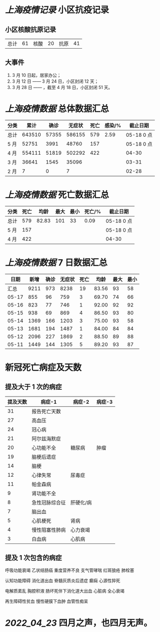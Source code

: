 * [[上海疫情记录]] 小区抗疫记录

** 小区核酸抗原记录
| 总计 | 61 | 核酸 | 20 | 抗原 | 41 |

** 大事件
1. 3 月 10 日起，居家办公；
2. 3 月 12 日 —— 3 月 24 日，小区封闭 12 天；
3. 3 月 28 日 —— ，截至 4 月 18 日，小区封闭 51 天。

* [[上海疫情数据]] 总体数据汇总

| 分类 |   累计 |  确诊 | 无症状 | 死亡 | 感染/% |   截止日期 |
|------+--------+-------+--------+------+--------+------------|
| 总计 | 643510 | 57355 | 586155 |  579 |   2.59 | 05-18 0 点 |
| 5 月 |  52751 |  3991 |  48760 |  157 |        | 05-18 0 点 |
| 4 月 | 554111 | 51819 | 502292 |  422 |        |      04-30 |
| 3 月 |  36641 |  1545 |  35096 |      |        |      03-31 |
| 2 月 |      7 |     0 |      7 |      |        |      02-28 |

* [[上海疫情数据]] 死亡数据汇总

| 分类 | 死亡 |  均龄 | 最大 | 最小 | 死亡/% | 截止日期   |
|------+------+-------+------+------+--------+------------|
| 总计 |  579 | 82.83 |  101 |   33 |   0.09 | 05-18 0 点 |
| 5 月 |  157 |       |      |      |        | 05-18 0 点 |
| 4 月 |  422 |       |      |      |        | 04-30      |

* [[上海疫情数据]] 7 日数据汇总

|  日期 | 新增 | 确诊 | 无症状 | 死亡 |  均龄 | 最大 | 最小 |
|-------+------+------+--------+------+-------+------+------|
|  汇总 | 9211 |  973 |   8238 |   19 | 83.56 |   93 |   58 |
| 05-17 |  855 |   96 |    759 |    3 | 69.70 |   74 |   66 |
| 05-16 |  823 |   77 |    746 |    1 | 92.00 |   92 |   92 |
| 05-15 |  938 |   69 |    869 |    4 | 86.50 |   93 |   80 |
| 05-14 | 1369 |  166 |   1203 |    3 | 75.00 |   93 |   58 |
| 05-13 | 1681 |  194 |   1487 |    1 | 84.00 |   84 |   84 |
| 05-12 | 2096 |  227 |   1869 |    2 | 88.50 |   89 |   88 |
| 05-11 | 1449 |  144 |   1305 |    5 | 89.20 |   93 |   87 |
#+TBLFM: @2$2..@2$5=vsum(@3..@>);f2
#+TBLFM: @2$6=vsum(@3..@9)/7;f2
#+TBLFM: @2$7=vmax(@3..@>);f2
#+TBLFM: @2$8=vmin(@3..@>);f2

* 新冠死亡病症及天数

** 提及大于 1 次的病症

| 提及天数 | 病症-1         | 病症-2    | 病症-3 |
|----------+----------------+-----------+--------|
|       31 | 报告死亡天数   |           |        |
|       27 | 高血压         |           |        |
|       24 | 冠心病         |           |        |
|       21 | 阿尔兹海默症   |           |        |
|       20 | 心功能不全     | 糖尿病    | 肿瘤   |
|       19 | 脑梗后遗症     |           |        |
|       14 | 脑梗           |           |        |
|       12 | 心律失常       | 尿毒症    |        |
|       11 | 帕金森病       |           |        |
|        9 | 肾功能不全     |           |        |
|        8 | 急性冠脉综合征 | 肝硬化/病 |        |
|        7 | 脑出血         |           |        |
|        5 | 心肌梗死       | 肾病      |        |
|        4 | 慢性阻塞性肺病 | 心力衰竭  |        |
|        3 | 白血病         | 心肌病    |        |

** 提及 1 次包含的病症

呼吸功能衰竭 乙状结肠癌 重度营养不良 支气管哮喘 红斑狼疮 肺栓塞

认知功能障碍 消化道出血 脊髓灰质炎后遗症 癫痫 心源性猝死

电解质紊乱 胸腔积液 肠坏死伴下消化道大出血 心脏病 全心衰竭

再生障碍性贫血 慢性硬膜下血肿 血管性痴呆

* [[2022_04_23]] 四月之声，也四月无声。
[[https://nas.qysit.com:2046/geekpanshi/diaryshare/-/raw/main/assets/20220423111628_1650683838458_0.jpg]]
